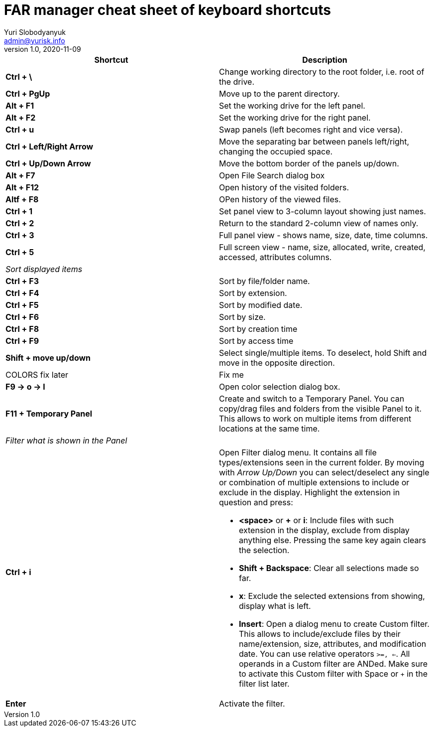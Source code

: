 = FAR manager cheat sheet of keyboard shortcuts
Yuri Slobodyanyuk <admin@yurisk.info>
v1.0, 2020-11-09
:homepage: https://yurisk.info


[cols=2, options="header"]
|===
|Shortcut
|Description


|*Ctrl + \*
|Change working directory to the root folder, i.e. root of the drive.

|*Ctrl + PgUp*
|Move up to the parent directory.

|*Alt + F1*
|Set the working drive for the left panel.

|*Alt + F2*
|Set the working drive for the right panel.

|*Ctrl + u*
|Swap panels (left becomes right and vice versa).

|*Ctrl + Left/Right Arrow*
|Move the separating bar between panels left/right, changing the occupied space.

|*Ctrl + Up/Down Arrow*
|Move the bottom border of the panels up/down.


|*Alt + F7*
|Open File Search dialog box

|*Alt + F12*
|Open history of the visited folders.

|*Altf + F8*
|OPen history of the viewed files.

|*Ctrl + 1*  
|Set panel view to 3-column layout showing just names.

|*Ctrl + 2*
|Return to the standard 2-column view of names only.

|*Ctrl + 3*
|Full panel view - shows name, size, date, time columns.

|*Ctrl + 5*
|Full screen view - name, size, allocated, write, created, accessed, attributes columns.

2+|_Sort displayed items_

|*Ctrl + F3*
| Sort by file/folder name.

|*Ctrl + F4*
|Sort by extension.

|*Ctrl + F5*
|Sort by modified date.

|*Ctrl + F6*
|Sort by size.

|*Ctrl + F8*
|Sort by creation time

|*Ctrl + F9*
|Sort by access time

|*Shift + move up/down*
|Select single/multiple items. To deselect, hold Shift and move in the opposite direction.
 

|COLORS fix later
| Fix me

|*F9 -> o -> l*
|Open color selection dialog box.

|*F11 + Temporary Panel*
| Create and switch to a Temporary Panel. You can copy/drag files and folders from the visible Panel to it. This allows to work on multiple items from different locations at the same time. 


2+|_Filter what is shown in the Panel_

|*Ctrl + i*
a|Open Filter dialog menu. It contains all file types/extensions seen in the current folder. By moving with _Arrow Up/Down_ you can select/deselect any single or combination of multiple extensions to include or exclude in the display. Highlight the extension in question and press:  

- *<space>* or *+* or *i*: Include files with such extension in the display, exclude from display anything else. Pressing the same key again clears the selection.

- *Shift + Backspace*: Clear all selections made so far.  

- *x*: Exclude the selected extensions from showing, display what is left.

- *Insert*: Open a dialog menu to create Custom filter. This allows to include/exclude files by their name/extension, size, attributes, and modification date. You can use relative operators `>=, <=`. All operands in a Custom filter are ANDed. Make sure to activate this Custom filter with Space or `+` in the filter list later.
 
|*Enter* 
|Activate the filter.

|===
